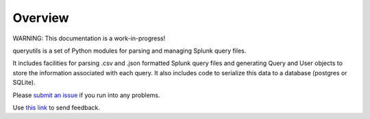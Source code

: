 Overview
========

WARNING: This documentation is a work-in-progress!

queryutils is a set of Python modules for parsing and managing Splunk query files.

It includes facilities for parsing .csv and .json formatted Splunk query files 
and generating Query and User objects to store the information associated with each
query. It also includes code to serialize this data to a database (postgres or SQLite).

Please `submit an issue <https://github.com/salspaugh/queryutils/issues>`_ if you run into any problems.

Use `this link <mailto:saraalspaugh@gmail.com>`_ to send feedback.


